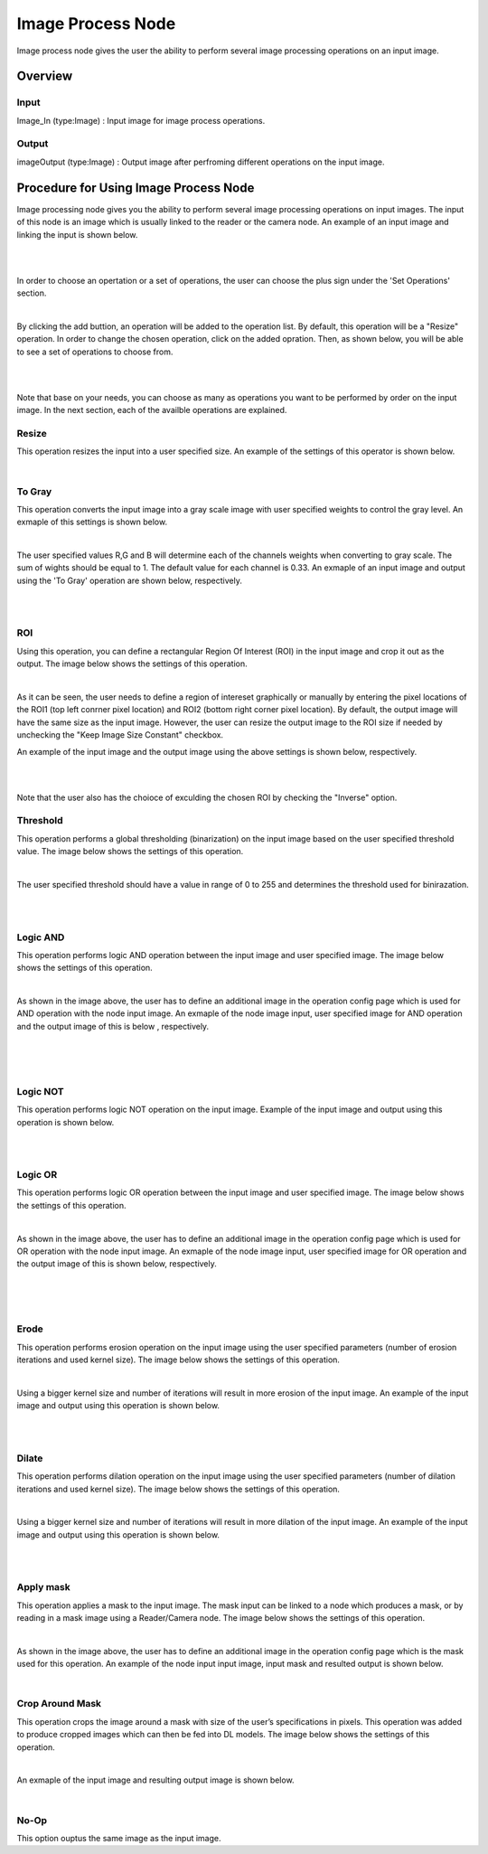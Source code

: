 Image Process Node
========================

Image process node gives the user the ability to perform several image processing operations on an input image. 

Overview
------------------------

Input 
~~~~~~~~~~~~~~~~~~~~~~~~~~~

Image_In (type:Image) : Input image for image process operations.  

Output
~~~~~~~~~~~~~~~~~~~~~~~~~~

imageOutput (type:Image) : Output image after perfroming different operations on the input image.

Procedure for Using Image Process Node
------------------------------------------


Image processing node gives you the ability to perform several image processing operations on input images. The input of
this node is an image which is usually linked to the reader or the camera node. An example of an input image and linking the input is shown below. 

.. image:: Images/img1.png
    :align: center
    
|

.. image:: Images/img3.png
    :align: center
    
|

In order to choose an opertation or a set of operations, the user can choose the plus sign under the 'Set Operations' section. 

.. image:: Images/img4.png
    :align: center
    
|

By clicking the add buttion, an operation will be added to the operation list. By default, this operation will be a "Resize" operation. In order to change the chosen operation, click on the added opration. Then, as shown below, you will 
be able to see a set of operations to choose from. 

.. image:: Images/img5.png
    :align: center
    
|

.. image:: Images/img6.png
    :align: center
    
|

Note that base on your needs, you can choose as many as operations you want to be performed by order on the input image. In the next section, each of the availble operations are explained. 

Resize
~~~~~~~~~~~~~~
This operation resizes the input into a user specified size. An example of the settings of this operator is shown below. 


.. image:: Images/resize/gui.png
    :align: center
    
|



To Gray
~~~~~~~~~~~~~~
This operation converts the input image into a gray scale image with user specified weights to control the gray level. An exmaple of this settings is shown below. 

.. image:: Images/toGray/gui.png
    :align: center
    
| 

The user specified values R,G and B will determine each of the channels weights when converting to gray scale. The sum of wights should be equal to 1. The default value for each channel is 0.33. An exmaple of an input image and output using the 
'To Gray' operation are shown below, respectively.

.. image:: Images/toGray/in.png
    :align: center
    
|

.. image:: Images/toGray/out.png
    :align: center
    
|

    
ROI
~~~~~~~~~~~~~~
Using this operation, you can define a rectangular Region Of Interest (ROI) in the input image and crop it out as the output. The image below shows the settings of this operation. 

.. image:: Images/ROI/gui.png
    :align: center
    
| 

As it can be seen, the user needs to define a region of intereset graphically or manually by entering the pixel locations of the ROI1 (top left conrner pixel location) and ROI2 (bottom right corner pixel location). By default, the output image 
will have the same size as the input image. However, the user can resize the output image to the ROI size if needed by unchecking the "Keep Image Size Constant" checkbox. 

An example of the input image and the output image using the above settings is shown below, respectively.

.. image:: Images/ROI/in.png
    :align: center
    
|

.. image:: Images/ROI/out.png
    :align: center
    
|

Note that the user also has the choioce of exculding the chosen ROI by checking the "Inverse" option.  

Threshold
~~~~~~~~~~~~~~
This operation performs a global thresholding (binarization) on the input image based on the user specified threshold value. The image below shows the settings of this operation. 

.. image:: Images/threshold/gui.png
    :align: center
    
|

The user specified threshold should have a value in range of 0 to 255 and determines the threshold used for binirazation. 

.. image:: Images/threshold/in.png
    :align: center
    
|

.. image:: Images/threshold/out.png
    :align: center
    
|

Logic AND
~~~~~~~~~~~~~~
This operation performs logic AND operation between the input image and user specified image. The image below shows the settings of this operation. 

.. image:: Images/logic_and/gui.png
    :align: center
    
|

As shown in the image above, the user has to define an additional image in the operation config page which is used for AND operation with the node input image. An exmaple of the node image input, user specified image for AND operation and the output image of this 
is below , respectively.

.. image:: Images/logic_and/in.png
    :align: center
    
|

.. image:: Images/logic_and/in1.png
    :align: center
    
|

.. image:: Images/logic_and/out.png
    :align: center
    
|

Logic NOT
~~~~~~~~~~~~~~
This operation performs logic NOT operation on the input image. Example of the input image and output using this operation is shown below.

.. image:: Images/logic_not/in.png
    :align: center
    
|

.. image:: Images/logic_not/out.png
    :align: center
    
|

Logic OR
~~~~~~~~~~~~~~
This operation performs logic OR operation between the input image and user specified image. The image below shows the settings of this operation. 

.. image:: Images/logic_or/gui.png
    :align: center
    
|

As shown in the image above, the user has to define an additional image in the operation config page which is used for OR operation with the node input image. An exmaple of the node image input, user specified image for OR operation and the output image of this 
is shown below, respectively.

.. image:: Images/logic_or/in.png
    :align: center
    
|

.. image:: Images/logic_or/in1.png
    :align: center
    
|

.. image:: Images/logic_or/out.png
    :align: center
    
|

Erode
~~~~~~~~~~~~~~
This operation performs erosion operation on the input image using the user specified parameters (number of erosion iterations and used kernel size). The image below shows the settings of this operation. 

.. image:: Images/erode/gui.png
    :align: center
    
|

Using a bigger kernel size and number of iterations will result in more erosion of the input image. An example of the input image and output using this operation is shown below.

.. image:: Images/erode/in_erode.png
    :align: center
    
|

.. image:: Images/erode/out_erode.png
    :align: center
    
|

Dilate
~~~~~~~~~~~~~~
This operation performs dilation operation on the input image using the user specified parameters (number of dilation iterations and used kernel size). The image below shows the settings of this operation.

.. image:: Images/dilate/gui.png
    :align: center
    
|

Using a bigger kernel size and number of iterations will result in more dilation of the input image. An example of the input image and output using this operation is shown below.

.. image:: Images/dilate/in.png
    :align: center
    
|

.. image:: Images/dilate/out.png
    :align: center
    
|

Apply mask
~~~~~~~~~~~~~~
This operation applies a mask to the input image. The mask input can be linked to a node which produces a mask, or by reading in a mask image using a Reader/Camera node. The image below shows the settings of this operation.

.. image:: Images/apply_mask/gui.png
    :align: center
    
|

As shown in the image above, the user has to define an additional image in the operation config page which is the mask used for this operation. An example of the node input input image, input mask and resulted output is shown below. 

.. image:: Images/apply_mask/img.png
    :align: center
    
|

Crop Around Mask
~~~~~~~~~~~~~~
This operation crops the image around a mask with size of the user’s specifications in pixels. This operation was added to produce cropped images which can then be fed into DL models. The image below shows the settings of this operation.

.. image:: Images/crop_around_mask/gui.png
    :align: center
    
|

An exmaple of the input image and resulting output image is shown below. 

.. image:: Images/crop_around_mask/img.png
    :align: center
    
|

No-Op
~~~~~~~~~~~~~~
This option ouptus the same image as the input image.



    